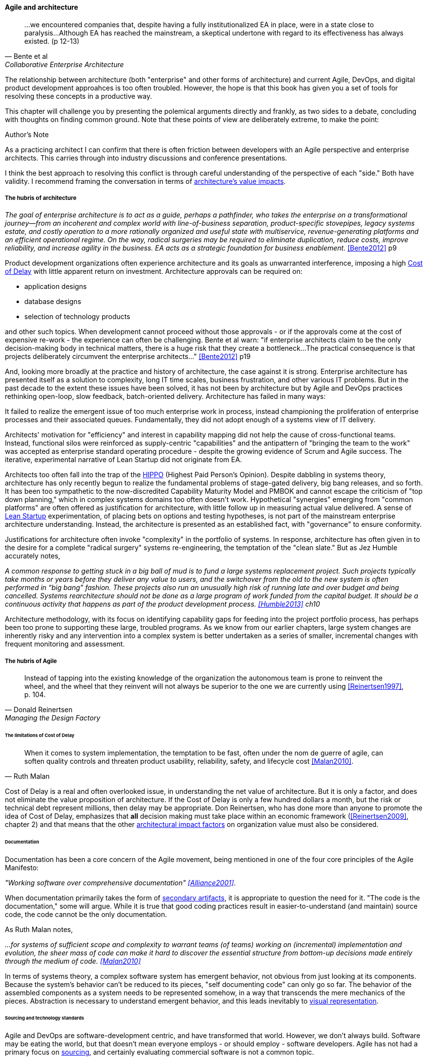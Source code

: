 ==== Agile and architecture
[quote, Bente et al, Collaborative Enterprise Architecture]
...we encountered companies that, despite having a fully institutionalized EA in place, were in a state close to paralysis...Although EA has reached the mainstream, a skeptical undertone with regard to its effectiveness has always existed. (p 12-13)

The relationship between architecture (both "enterprise" and other forms of architecture) and current Agile, DevOps, and digital product development approahces is too often troubled. However, the hope is that this book has given you a set of tools for resolving these concepts in a productive way.

This chapter will challenge you by presenting the polemical arguments directly and frankly, as two sides to a debate, concluding with thoughts on finding common ground. Note that these points of view are deliberately extreme, to make the point:

.Author's Note
****
As a practicing architect I can confirm that there is often friction between developers with an Agile perspective and enterprise architects. This carries through into industry discussions and conference presentations.

I think the best approach to resolving this conflict is through careful understanding of the perspective of each "side." Both have validity. I recommend framing the conversation in terms of xref:arch-impacts[architecture's value impacts].
****

===== The hubris of architecture
_The goal of enterprise architecture is to act as a guide, perhaps a pathfinder, who takes the enterprise on a transformational journey—from an incoherent and complex world with line-of-business separation, product-specific stovepipes, legacy systems estate, and costly operation to a more rationally organized and useful state with multiservice, revenue-generating platforms and an efficient operational regime. On the way, radical surgeries may be required to eliminate duplication, reduce costs, improve reliability, and increase agility in the business. EA acts as a strategic foundation for business enablement._ <<Bente2012>> p9

Product development organizations often experience architecture and its goals as unwarranted interference, imposing a high xref:cost-of-delay[Cost of Delay] with little apparent return on investment. Architecture approvals can be required on:

* application designs
* database designs
* selection of technology products

and other such topics. When development cannot proceed without those approvals - or if the approvals come at the cost of expensive re-work - the experience can often be challenging. Bente et al warn: "if enterprise architects claim to be the only decision-making body in technical matters, there is a huge risk that they create a bottleneck...The practical consequence is that projects deliberately circumvent the enterprise architects..." <<Bente2012>> p19

And, looking more broadly at the practice and history of architecture, the case against it is strong. Enterprise architecture has presented itself as a solution to complexity, long IT time scales, business frustration, and other various IT problems. But in the past decade to the extent these issues have been solved, it has not been by architecture but by Agile and DevOps practices rethinking open-loop, slow feedback, batch-oriented delivery. Architecture has failed in many ways:

It failed to realize the emergent issue of too much enterprise work in process, instead championing the proliferation of enterprise processes and their associated queues. Fundamentally, they did not adopt enough of a systems view of IT delivery.

Architects' motivation for "efficiency" and interest in capability mapping did not help the cause of cross-functional teams. Instead, functional silos were reinforced as supply-centric "capabilities" and the antipattern of "bringing the team to the work" was accepted as enterprise standard operating procedure - despite the growing evidence of Scrum and Agile success. The iterative, experimental narrative of Lean Startup did not originate from EA.

Architects too often fall into the trap of the  xref::HIPPO[HIPPO] (Highest Paid Person's Opinion). Despite dabbling in systems theory, architecture has only recently begun to realize the fundamental problems of stage-gated delivery, big bang releases, and so forth. It has been too sympathetic to the now-discredited Capability Maturity Model and PMBOK and cannot escape the criticism of "top down planning," which in complex systems domains too often doesn't work. Hypothetical "synergies" emerging from "common platforms" are often offered as justification for architecture, with little follow up in measuring actual value delivered.  A sense of xref:lean-startup[Lean Startup] experimentation, of placing bets on options and testing hypotheses, is not part of the mainstream enterprise architecture understanding. Instead, the architecture is presented as an established fact, with "governance" to ensure conformity.

Justifications for architecture often invoke "complexity" in the portfolio of systems. In response, architecture has often given in to the desire for a  complete "radical surgery" systems re-engineering, the temptation of the "clean slate." But as Jez Humble accurately notes,

_A common response to getting stuck in a big ball of mud is to fund a large systems replacement project. Such projects typically take months or years before they deliver any value to users, and the switchover from the old to the new system is often performed in “big bang” fashion. These projects also run an unusually high risk of running late and over budget and being cancelled. Systems rearchitecture should not be done as a large program of work funded from the capital budget. It should be a continuous activity that happens as part of the product development process. <<Humble2013>> ch10_

Architecture methodology, with its focus on identifying capability gaps for feeding into the project portfolio process, has perhaps been too prone to supporting these large, troubled programs. As we know from our earlier chapters, large system changes are inherently risky and any intervention into a complex system is better undertaken as a series of smaller, incremental changes with frequent monitoring and assessment.

===== The hubris of Agile
[quote, Donald Reinertsen, Managing the Design Factory]
Instead of tapping into the existing knowledge of the organization the autonomous team is prone to reinvent the wheel, and the wheel that they reinvent will not always be superior to the one we are currently using <<Reinertsen1997>>, p. 104.

====== The limitations of Cost of Delay
[quote, Ruth Malan]
When it  comes to system implementation, the temptation to be  fast, often under the nom de guerre of agile, can soften  quality controls and threaten product usability, reliability, safety, and lifecycle cost <<Malan2010>>.

Cost of Delay is a real and often overlooked issue, in understanding the net value of architecture. But it is only a factor, and does not eliminate the value proposition of architecture. If the Cost of Delay is only a few hundred dollars a month, but the risk or technical debt represent millions, then delay may be appropriate. Don Reinertsen, who has done more than anyone to promote the idea of Cost of Delay, emphasizes that *all* decision making must take place within an economic framework (<<Reinertsen2009>>, chapter 2) and that means that the other xref:arch-impacts[architectural impact factors] on organization value must also be considered.

====== Documentation

Documentation has been a core concern of the Agile movement, being mentioned in one of the four core principles of the Agile Manifesto:

_"Working software over comprehensive documentation" <<Alliance2001>>_.

When documentation primarily takes the form of xref:secondary-artifacts[secondary artifacts], it is appropriate to question the need for it. "The code is the documentation," some will argue. While it is true that good coding practices result in easier-to-understand (and maintain) source code, the code cannot be the only documentation.

As Ruth Malan notes,

_...for systems of sufficient scope and complexity to warrant teams (of teams) working on (incremental) implementation and evolution, the sheer mass of code can make it hard to discover the essential structure from bottom-up decisions made entirely through the medium of code. <<Malan2010>>_

In terms of systems theory, a complex software system has emergent behavior, not obvious from just looking at its components. Because the system's behavior can't be reduced to its pieces, "self documenting code" can only go so far. The behavior of the assembled components as a system needs to be represented somehow, in a way that transcends the mere mechanics of the pieces. Abstraction is necessary to understand emergent behavior, and this leads inevitably to xref:arch-visualization[visual representation].

====== Sourcing and technology standards

Agile and DevOps are software-development centric, and have transformed that world. However, we don't always build. Software may be eating the world, but that doesn't mean everyone employs - or should employ - software developers. Agile has not had a primary focus on xref:sourcing[sourcing], and certainly evaluating commercial software is not a common topic.

Suppose you have an idea for a digital product, and you know that you will be (at least in part) assembling complex services/products produced by others? Suppose further that these provided services overlap (the providers compete)? You need to carefully analyze which services you are going to acquire from which provider.  You will need a strategy, and who is it that analyzes these services and their capabilities, interfaces, non-functional characteristics, and makes a final recommendation as to how you are going to bring them all into one unified system?

It is easy to say things like, "the teams get to define their own architecture" but at some point the enterprise must reckon with the cost of an overly diverse supplier base. This is a very old topic in business, not restricted to IT. At the end of the day, supplier and sourcing fragmentation costs real money. Open source, Commercial-off-the-shelf, Cloud, in-house... the options are bewildering and require experience. A consistent evaluation approach is important (preferably under an economic framework Reinertsen/Hubbard). And at some point, product development teams should not have to do too much of their own R&D on possible platforms for their work.

====== Architecture as emergent
[quote, Adrian Cockcroft, former CTO Netflix]
“At Netflix, we had no central control [of the architecture] ... The goal of architecture was to create the right emergent behaviors...”

The Agile Manifesto is well known for saying "The best architectures, requirements, and designs emerge from self-organizing teams" <<Alliance2001>>. This is one of the more frequently discussed Agile statements. Netflix CTO Adrian Cockcroft has expressed similar views (quote above).

A key question is whether "architecture" is considered at the single product or multi-product level. At the single product level, collaborative teams routinely develop effective architectures. However, when multiple products are involved, it is hard to see how all the xref:arch-impacts[architectural value] scenarios are fulfilled without some investment being directed to the goal.

It helps when rules of the road are established; both Amazon and Netflix have benefitted from having certain widely accepted platform standards. The question does get harder when layered products and services with xref:IT-lifecycles[complex lifecycle interactions] are involved.

===== Towards reconciliation
toward a rapprochement: it  all starts with "respect the team" - and this applies to teams of architects - or one architect on a team - trouble is that architects are often spread too thin...

====== Rethinking investment

great Josh A insight: what problems can be handled w/projects vs. which need steady state capaiblities? Cynefin: simple/complicated vs complex/chaotic.. - if your strategy is to elucidate the complex you need an ongoing mental model... preserve the team -


====== Architecture kata

Our experience is that standardization on a particular toolchain or technology stack is neither necessary nor sufficient for achieving enterprise architecture goals such as enabling teams to respond rapidly to changing requirements, creating high-performance systems at scale, or reducing the risk of intrusion or data theft. Just like we drive product and process innovation through the Improvement Kata, we can drive architectural alignment through it too. Architectural goals—for example, desired performance, availability, and security—should be approached by iteratively specifying target conditions at the program level. Following the Principle of Mission, set out a clear vision of the goals of your enterprise architecture without specifying how the goals are to be achieved, and create a context in which teams can determine how to achieve them through experimentation and collaboration.   <<Humble2013>> ch10

Toyota Kata and EA  - importance of target condition


====== Cost of Delay-based prioritization
[quote, Bente et al, Collaborative Enterprise Architecture]
Another possible objection against agile methods is that the processes in EA, and in the enterprise generally, are simply not operating with a time window of the typical sprint length of three weeks. This, of course, is true. But it is at closer inspection not a counter-argument against the application of agile principles to EA—just the opposite. The long process cycles add to EA's lack of transparency and promote a silo mentality. Agile techniques can help here. <<Bente2012>>

feedback loop between line & staff???

Entire language/mental model around gaps brings back flower & cog

A flower is not engineered to fill a gap. A cog is.

how do we know there is a gap? We have hypotheses... need to establish that there is a valuable, usable, feasible future state, and if there is progress towards it must not be delayed by queues, cycle time, etc ... need to move with alacrity... Cost of Delay outweighs much...

EA "process"

- queuing and fast feedback

====== Ongoing portfolio evolution

Amazon Obidos example, strangler pattern.
* Start by delivering new functionality—at least at first
* Do not attempt to port existing functionality unless it is to support a business process change
* Deliver something fast
* Design for testability and deployability
* Architect the new software to run on a PaaS

====== Visualization and documentation

understanding purposes of diagrams and appropriate level of investment/formality

In the Agile world,  xref:2.05.02-kanban[Kanban] is a strongly visual system for building a shared mental model of work in process.


preparing along the way understand inventories and dependencies - importance of Bezos mandate to the dependency question - if there is one battle you fight, make it that one -

the importance of documentation - speech to text, text analytics... image recognition... what might the future hold? At least get technical writers... don't make developers write...

====== Scaling & architecture
* systems too big for 1 team
* features that are too complex to be implemented in 1 iteration
* features that cause too much org chg mgmt

====== "Coding architects?"
Primarily in SW domain
But virtualization now makes it possible for all archs to be hands-on, even w/pkgs

<<Cohn2010>> chapter on architect role - confusion of software & enterprise arch

keep EAs off product teams, agree but they set overall direction @ portfolio level difficult for them to stay hands on

Lot of confusion in the literature about sol arch vs EA.


====== Architecture and digital exhaust
we can assess the degree to which architecture is influencing real choices

Agile & docs "In an agile project, explicit care must be taken to ensure proper documentation—for example, by stating it as part of the condition of satisfaction of a user story or in the definition of done" <<Bente2012>> p 170

If you started from day 1 with source, build, & package mgmt, and have kept it clean, you have a great asset

anchor:TLM-CoD-worked[]

===== Architecture, queues, and Cost of Delay

worked TLM example

TLM should route via corp governance & perf mgmt, align w/vendor mgmt... find sources on how these processes work in non IT domains... (have already discussed in book)

review Reinertsen

Bente p 194 looks @ arch process optimization - local optima, bad. Goes down the work/wait alley and DSM (anti-rework). Limitations.

Also, IT finance typically doesn't appear...

All the coordination mechs can be applied... cadence/synch - queue understanding, CoD critical



====== NOTES

Cockcroft quote

Cathedral / bazaar



Bente's four perspectives & eight caricatures

[quote, Bente et al]
With regard to the nature of complex systems, it is not advisable to search for the "optimal enterprise architecture." Optimality is always relative to an environment, and the frame conditions are likely to change. Hence it is better to accept certain ugly spots of the IT landscape and strengthen the viability of the whole, which means developing and using capabilities such as being able to learn, solve problems, adapt, or absorb disruptions.

 critical importance of not confusing solutions with EA. Scale matters.

 from bente: Anti-patterns in EA and architecture in general can be found, for instance, in Kruchten (2008), Mar and Spacey (2011), Ambler, Nalbone. and Vizdos (2005), and Coplien and Harrison (2005).

 Cockburn quote on CCC project - disbanded & disintegrated due to relying on oral tradition

 https://philippe.kruchten.com/2011/02/13/the-elephants-in-the-agile-room/
